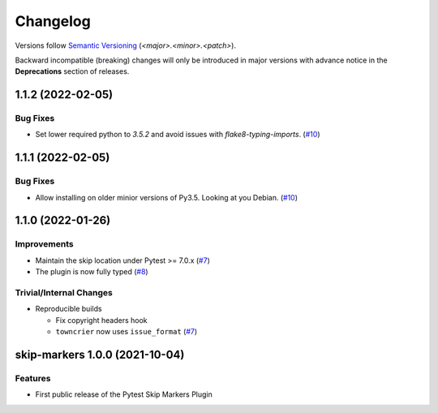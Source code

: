 .. _changelog:

=========
Changelog
=========

Versions follow `Semantic Versioning <https://semver.org>`_ (`<major>.<minor>.<patch>`).

Backward incompatible (breaking) changes will only be introduced in major versions with advance notice in the
**Deprecations** section of releases.

.. towncrier-draft-entries::

.. towncrier release notes start

1.1.2 (2022-02-05)
==================

Bug Fixes
---------

- Set lower required python to `3.5.2` and avoid issues with `flake8-typing-imports`. (`#10 <https://github.com/saltstack/pytest-skip-markers/issues/10>`_)


1.1.1 (2022-02-05)
==================

Bug Fixes
---------

- Allow installing on older minior versions of Py3.5. Looking at you Debian. (`#10 <https://github.com/saltstack/pytest-skip-markers/issues/10>`_)


1.1.0 (2022-01-26)
==================

Improvements
------------

- Maintain the skip location under Pytest >= 7.0.x (`#7 <https://github.com/saltstack/pytest-skip-markers/issues/7>`_)
- The plugin is now fully typed (`#8 <https://github.com/saltstack/pytest-skip-markers/issues/8>`_)


Trivial/Internal Changes
------------------------

- Reproducible builds

  * Fix copyright headers hook
  * ``towncrier`` now uses ``issue_format`` (`#7 <https://github.com/saltstack/pytest-skip-markers/issues/7>`_)


skip-markers 1.0.0 (2021-10-04)
===============================

Features
--------

- First public release of the Pytest Skip Markers Plugin
